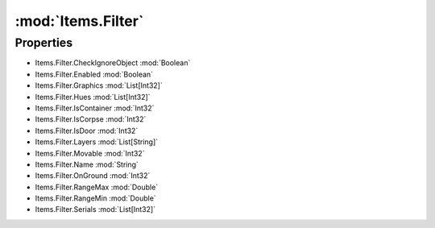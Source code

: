 :mod:`Items.Filter`
========================================
.. py:module:: Items.Filter


Properties
----------------
* Items.Filter.CheckIgnoreObject :mod:`Boolean`

* Items.Filter.Enabled :mod:`Boolean`

* Items.Filter.Graphics :mod:`List[Int32]`

* Items.Filter.Hues :mod:`List[Int32]`

* Items.Filter.IsContainer :mod:`Int32`

* Items.Filter.IsCorpse :mod:`Int32`

* Items.Filter.IsDoor :mod:`Int32`

* Items.Filter.Layers :mod:`List[String]`

* Items.Filter.Movable :mod:`Int32`

* Items.Filter.Name :mod:`String`

* Items.Filter.OnGround :mod:`Int32`

* Items.Filter.RangeMax :mod:`Double`

* Items.Filter.RangeMin :mod:`Double`

* Items.Filter.Serials :mod:`List[Int32]`


